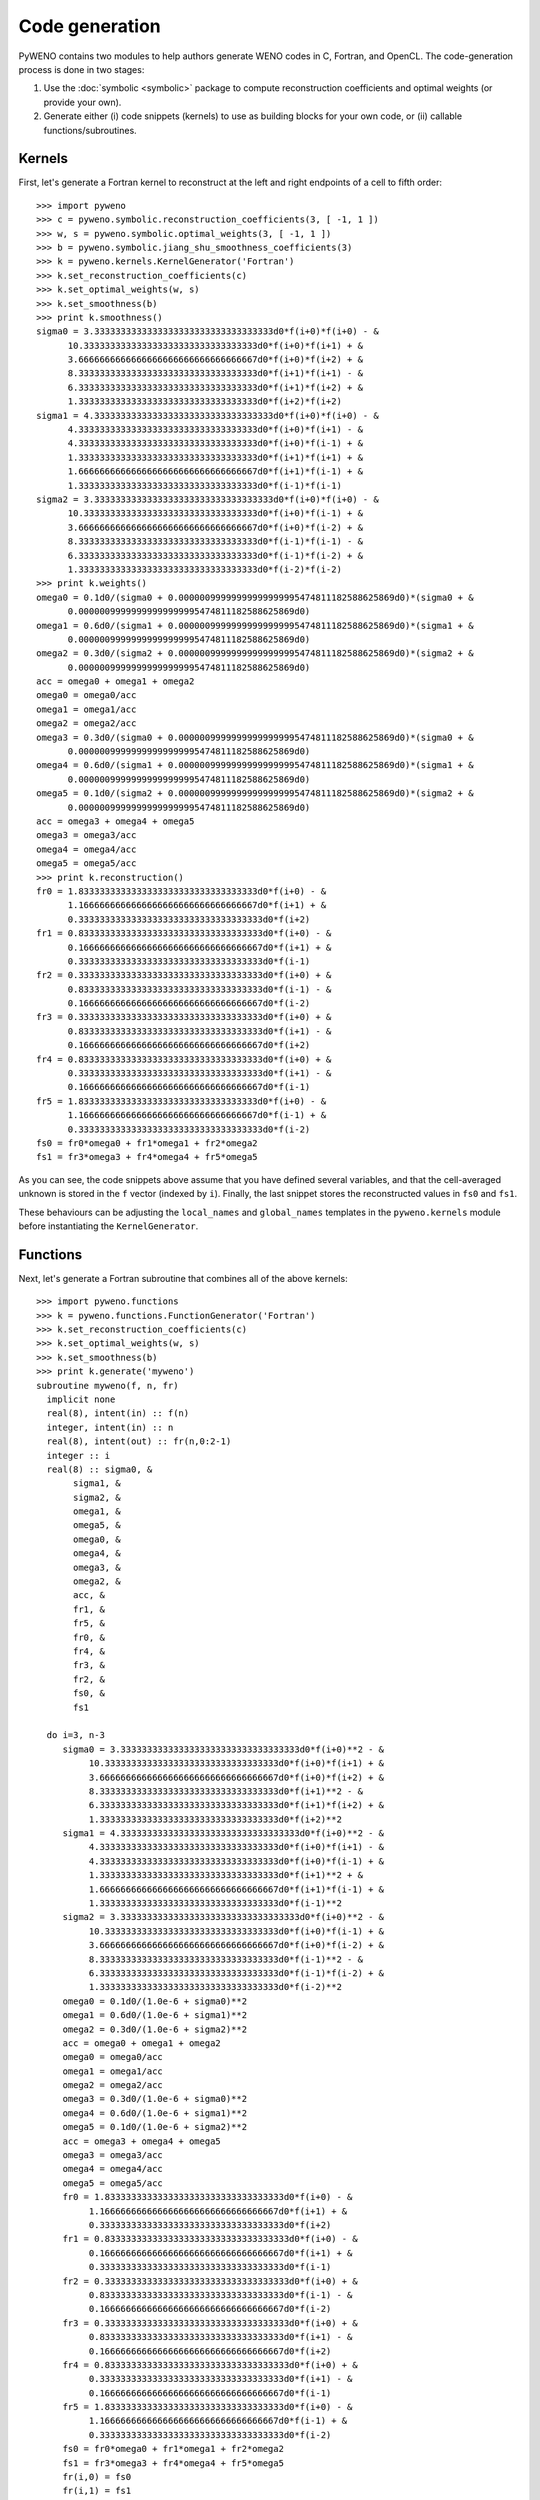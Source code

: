 Code generation
===============


PyWENO contains two modules to help authors generate WENO codes in C,
Fortran, and OpenCL.  The code-generation process is done in two
stages:

#. Use the :doc:`symbolic <symbolic>` package to compute
   reconstruction coefficients and optimal weights (or provide your
   own).

#. Generate either (i) code snippets (kernels) to use as building
   blocks for your own code, or (ii) callable functions/subroutines.


Kernels
-------

First, let's generate a Fortran kernel to reconstruct at the left and
right endpoints of a cell to fifth order::

  >>> import pyweno
  >>> c = pyweno.symbolic.reconstruction_coefficients(3, [ -1, 1 ])
  >>> w, s = pyweno.symbolic.optimal_weights(3, [ -1, 1 ])
  >>> b = pyweno.symbolic.jiang_shu_smoothness_coefficients(3)
  >>> k = pyweno.kernels.KernelGenerator('Fortran')
  >>> k.set_reconstruction_coefficients(c)
  >>> k.set_optimal_weights(w, s)
  >>> k.set_smoothness(b)
  >>> print k.smoothness()
  sigma0 = 3.3333333333333333333333333333333333d0*f(i+0)*f(i+0) - &
        10.333333333333333333333333333333333d0*f(i+0)*f(i+1) + &
        3.6666666666666666666666666666666667d0*f(i+0)*f(i+2) + &
        8.3333333333333333333333333333333333d0*f(i+1)*f(i+1) - &
        6.3333333333333333333333333333333333d0*f(i+1)*f(i+2) + &
        1.3333333333333333333333333333333333d0*f(i+2)*f(i+2)
  sigma1 = 4.3333333333333333333333333333333333d0*f(i+0)*f(i+0) - &
        4.3333333333333333333333333333333333d0*f(i+0)*f(i+1) - &
        4.3333333333333333333333333333333333d0*f(i+0)*f(i-1) + &
        1.3333333333333333333333333333333333d0*f(i+1)*f(i+1) + &
        1.6666666666666666666666666666666667d0*f(i+1)*f(i-1) + &
        1.3333333333333333333333333333333333d0*f(i-1)*f(i-1)
  sigma2 = 3.3333333333333333333333333333333333d0*f(i+0)*f(i+0) - &
        10.333333333333333333333333333333333d0*f(i+0)*f(i-1) + &
        3.6666666666666666666666666666666667d0*f(i+0)*f(i-2) + &
        8.3333333333333333333333333333333333d0*f(i-1)*f(i-1) - &
        6.3333333333333333333333333333333333d0*f(i-1)*f(i-2) + &
        1.3333333333333333333333333333333333d0*f(i-2)*f(i-2)
  >>> print k.weights()
  omega0 = 0.1d0/(sigma0 + 0.00000099999999999999995474811182588625869d0)*(sigma0 + &
        0.00000099999999999999995474811182588625869d0)
  omega1 = 0.6d0/(sigma1 + 0.00000099999999999999995474811182588625869d0)*(sigma1 + &
        0.00000099999999999999995474811182588625869d0)
  omega2 = 0.3d0/(sigma2 + 0.00000099999999999999995474811182588625869d0)*(sigma2 + &
        0.00000099999999999999995474811182588625869d0)
  acc = omega0 + omega1 + omega2
  omega0 = omega0/acc
  omega1 = omega1/acc
  omega2 = omega2/acc
  omega3 = 0.3d0/(sigma0 + 0.00000099999999999999995474811182588625869d0)*(sigma0 + &
        0.00000099999999999999995474811182588625869d0)
  omega4 = 0.6d0/(sigma1 + 0.00000099999999999999995474811182588625869d0)*(sigma1 + &
        0.00000099999999999999995474811182588625869d0)
  omega5 = 0.1d0/(sigma2 + 0.00000099999999999999995474811182588625869d0)*(sigma2 + &
        0.00000099999999999999995474811182588625869d0)
  acc = omega3 + omega4 + omega5
  omega3 = omega3/acc
  omega4 = omega4/acc
  omega5 = omega5/acc
  >>> print k.reconstruction()
  fr0 = 1.8333333333333333333333333333333333d0*f(i+0) - &
        1.1666666666666666666666666666666667d0*f(i+1) + &
        0.33333333333333333333333333333333333d0*f(i+2)
  fr1 = 0.83333333333333333333333333333333333d0*f(i+0) - &
        0.16666666666666666666666666666666667d0*f(i+1) + &
        0.33333333333333333333333333333333333d0*f(i-1)
  fr2 = 0.33333333333333333333333333333333333d0*f(i+0) + &
        0.83333333333333333333333333333333333d0*f(i-1) - &
        0.16666666666666666666666666666666667d0*f(i-2)
  fr3 = 0.33333333333333333333333333333333333d0*f(i+0) + &
        0.83333333333333333333333333333333333d0*f(i+1) - &
        0.16666666666666666666666666666666667d0*f(i+2)
  fr4 = 0.83333333333333333333333333333333333d0*f(i+0) + &
        0.33333333333333333333333333333333333d0*f(i+1) - &
        0.16666666666666666666666666666666667d0*f(i-1)
  fr5 = 1.8333333333333333333333333333333333d0*f(i+0) - &
        1.1666666666666666666666666666666667d0*f(i-1) + &
        0.33333333333333333333333333333333333d0*f(i-2)
  fs0 = fr0*omega0 + fr1*omega1 + fr2*omega2
  fs1 = fr3*omega3 + fr4*omega4 + fr5*omega5


As you can see, the code snippets above assume that you have defined
several variables, and that the cell-averaged unknown is stored in the
``f`` vector (indexed by ``i``).  Finally, the last snippet stores the
reconstructed values in ``fs0`` and ``fs1``.

These behaviours can be adjusting the ``local_names`` and
``global_names`` templates in the ``pyweno.kernels`` module before
instantiating the ``KernelGenerator``.


Functions
---------

Next, let's generate a Fortran subroutine that combines all of the
above kernels::

  >>> import pyweno.functions
  >>> k = pyweno.functions.FunctionGenerator('Fortran')
  >>> k.set_reconstruction_coefficients(c)
  >>> k.set_optimal_weights(w, s)
  >>> k.set_smoothness(b)
  >>> print k.generate('myweno')
  subroutine myweno(f, n, fr)
    implicit none
    real(8), intent(in) :: f(n)
    integer, intent(in) :: n
    real(8), intent(out) :: fr(n,0:2-1)
    integer :: i
    real(8) :: sigma0, &
         sigma1, &
         sigma2, &
         omega1, &
         omega5, &
         omega0, &
         omega4, &
         omega3, &
         omega2, &
         acc, &
         fr1, &
         fr5, &
         fr0, &
         fr4, &
         fr3, &
         fr2, &
         fs0, &
         fs1

    do i=3, n-3
       sigma0 = 3.3333333333333333333333333333333333d0*f(i+0)**2 - &
            10.333333333333333333333333333333333d0*f(i+0)*f(i+1) + &
            3.6666666666666666666666666666666667d0*f(i+0)*f(i+2) + &
            8.3333333333333333333333333333333333d0*f(i+1)**2 - &
            6.3333333333333333333333333333333333d0*f(i+1)*f(i+2) + &
            1.3333333333333333333333333333333333d0*f(i+2)**2
       sigma1 = 4.3333333333333333333333333333333333d0*f(i+0)**2 - &
            4.3333333333333333333333333333333333d0*f(i+0)*f(i+1) - &
            4.3333333333333333333333333333333333d0*f(i+0)*f(i-1) + &
            1.3333333333333333333333333333333333d0*f(i+1)**2 + &
            1.6666666666666666666666666666666667d0*f(i+1)*f(i-1) + &
            1.3333333333333333333333333333333333d0*f(i-1)**2
       sigma2 = 3.3333333333333333333333333333333333d0*f(i+0)**2 - &
            10.333333333333333333333333333333333d0*f(i+0)*f(i-1) + &
            3.6666666666666666666666666666666667d0*f(i+0)*f(i-2) + &
            8.3333333333333333333333333333333333d0*f(i-1)**2 - &
            6.3333333333333333333333333333333333d0*f(i-1)*f(i-2) + &
            1.3333333333333333333333333333333333d0*f(i-2)**2
       omega0 = 0.1d0/(1.0e-6 + sigma0)**2
       omega1 = 0.6d0/(1.0e-6 + sigma1)**2
       omega2 = 0.3d0/(1.0e-6 + sigma2)**2
       acc = omega0 + omega1 + omega2
       omega0 = omega0/acc
       omega1 = omega1/acc
       omega2 = omega2/acc
       omega3 = 0.3d0/(1.0e-6 + sigma0)**2
       omega4 = 0.6d0/(1.0e-6 + sigma1)**2
       omega5 = 0.1d0/(1.0e-6 + sigma2)**2
       acc = omega3 + omega4 + omega5
       omega3 = omega3/acc
       omega4 = omega4/acc
       omega5 = omega5/acc
       fr0 = 1.8333333333333333333333333333333333d0*f(i+0) - &
            1.1666666666666666666666666666666667d0*f(i+1) + &
            0.33333333333333333333333333333333333d0*f(i+2)
       fr1 = 0.83333333333333333333333333333333333d0*f(i+0) - &
            0.16666666666666666666666666666666667d0*f(i+1) + &
            0.33333333333333333333333333333333333d0*f(i-1)
       fr2 = 0.33333333333333333333333333333333333d0*f(i+0) + &
            0.83333333333333333333333333333333333d0*f(i-1) - &
            0.16666666666666666666666666666666667d0*f(i-2)
       fr3 = 0.33333333333333333333333333333333333d0*f(i+0) + &
            0.83333333333333333333333333333333333d0*f(i+1) - &
            0.16666666666666666666666666666666667d0*f(i+2)
       fr4 = 0.83333333333333333333333333333333333d0*f(i+0) + &
            0.33333333333333333333333333333333333d0*f(i+1) - &
            0.16666666666666666666666666666666667d0*f(i-1)
       fr5 = 1.8333333333333333333333333333333333d0*f(i+0) - &
            1.1666666666666666666666666666666667d0*f(i-1) + &
            0.33333333333333333333333333333333333d0*f(i-2)
       fs0 = fr0*omega0 + fr1*omega1 + fr2*omega2
       fs1 = fr3*omega3 + fr4*omega4 + fr5*omega5
       fr(i,0) = fs0
       fr(i,1) = fs1
    end do
  end subroutine myweno

Please see the reference documentation for more information.
